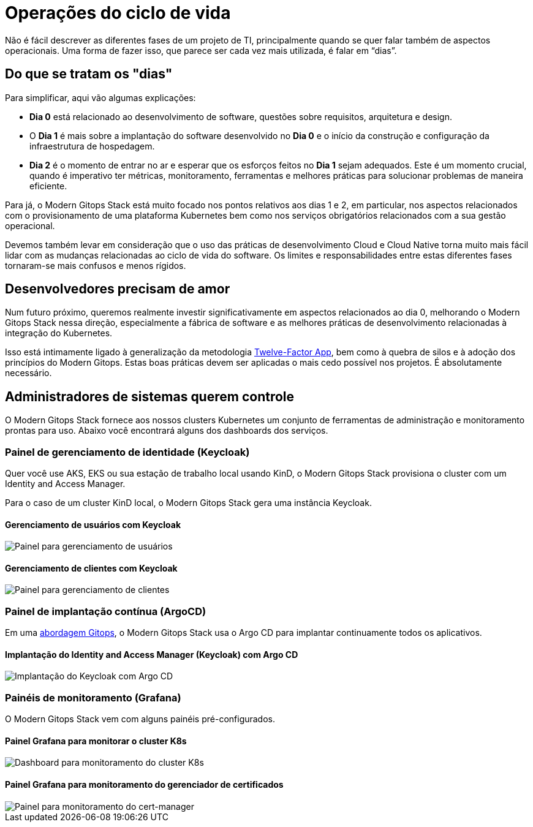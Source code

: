 = Operações do ciclo de vida

Não é fácil descrever as diferentes fases de um projeto de TI, principalmente quando se quer falar também de aspectos operacionais. Uma forma de fazer isso, que parece ser cada vez mais utilizada, é falar em “dias”.

== Do que se tratam os "dias"

Para simplificar, aqui vão algumas explicações:

- *Dia 0* está relacionado ao desenvolvimento de software, questões sobre requisitos, arquitetura e design.
- O *Dia 1* é mais sobre a implantação do software desenvolvido no *Dia 0* e o início da construção e configuração da infraestrutura de hospedagem.
- *Dia 2* é o momento de entrar no ar e esperar que os esforços feitos no *Dia 1* sejam adequados. Este é um momento crucial, quando é imperativo ter métricas, monitoramento, ferramentas e melhores práticas para solucionar problemas de maneira eficiente.

Para já, o Modern Gitops Stack está muito focado nos pontos relativos aos dias 1 e 2, em particular, nos aspectos relacionados com o provisionamento de uma plataforma Kubernetes bem como nos serviços obrigatórios relacionados com a sua gestão operacional.

Devemos também levar em consideração que o uso das práticas de desenvolvimento Cloud e Cloud Native torna muito mais fácil lidar com as mudanças relacionadas ao ciclo de vida do software. Os limites e responsabilidades entre estas diferentes fases tornaram-se mais confusos e menos rígidos.

== Desenvolvedores precisam de amor

Num futuro próximo, queremos realmente investir significativamente em aspectos relacionados ao dia 0, melhorando o Modern Gitops Stack nessa direção, especialmente a fábrica de software e as melhores práticas de desenvolvimento relacionadas à integração do Kubernetes.

Isso está intimamente ligado à generalização da metodologia https://12factor.net/[Twelve-Factor App], bem como à quebra de silos e à adoção dos princípios do Modern Gitops. Estas boas práticas devem ser aplicadas o mais cedo possível nos projetos. É absolutamente necessário.

== Administradores de sistemas querem controle

O Modern Gitops Stack fornece aos nossos clusters Kubernetes um conjunto de ferramentas de administração e monitoramento prontas para uso. Abaixo você encontrará alguns dos dashboards dos serviços.

=== Painel de gerenciamento de identidade (Keycloak)

Quer você use AKS, EKS ou sua estação de trabalho local usando KinD, o Modern Gitops Stack provisiona o cluster com um Identity and Access Manager.

Para o caso de um cluster KinD local, o Modern Gitops Stack gera uma instância Keycloak.

==== Gerenciamento de usuários com Keycloak
image::explanations/keycloak_users.png[Painel para gerenciamento de usuários]

==== Gerenciamento de clientes com Keycloak
image::explanations/keycloak_clients.png[Painel para gerenciamento de clientes]

=== Painel de implantação contínua (ArgoCD)

Em uma xref:ROOT:explanations/continuous_deployment.adoc[abordagem Gitops], o Modern Gitops Stack usa o Argo CD para implantar continuamente todos os aplicativos.

==== Implantação do Identity and Access Manager (Keycloak) com Argo CD

image::explanations/argo_keycloak.png[Implantação do Keycloak com Argo CD]

=== Painéis de monitoramento (Grafana)

O Modern Gitops Stack vem com alguns painéis pré-configurados.

==== Painel Grafana para monitorar o cluster K8s

image::explanations/grafana_k8s_cluster.png[Dashboard para monitoramento do cluster K8s]

==== Painel Grafana para monitoramento do gerenciador de certificados

image::explanations/grafana_cert_manager.png[Painel para monitoramento do cert-manager]